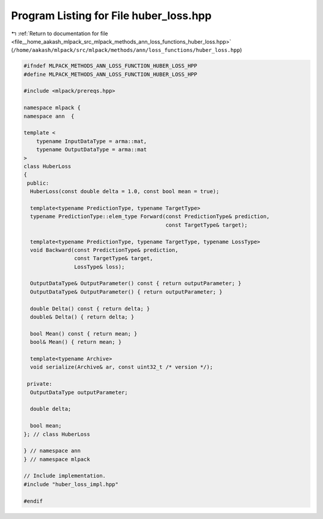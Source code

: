 
.. _program_listing_file__home_aakash_mlpack_src_mlpack_methods_ann_loss_functions_huber_loss.hpp:

Program Listing for File huber_loss.hpp
=======================================

|exhale_lsh| :ref:`Return to documentation for file <file__home_aakash_mlpack_src_mlpack_methods_ann_loss_functions_huber_loss.hpp>` (``/home/aakash/mlpack/src/mlpack/methods/ann/loss_functions/huber_loss.hpp``)

.. |exhale_lsh| unicode:: U+021B0 .. UPWARDS ARROW WITH TIP LEFTWARDS

.. code-block:: cpp

   
   #ifndef MLPACK_METHODS_ANN_LOSS_FUNCTION_HUBER_LOSS_HPP
   #define MLPACK_METHODS_ANN_LOSS_FUNCTION_HUBER_LOSS_HPP
   
   #include <mlpack/prereqs.hpp>
   
   namespace mlpack {
   namespace ann  {
   
   template <
       typename InputDataType = arma::mat,
       typename OutputDataType = arma::mat
   >
   class HuberLoss
   {
    public:
     HuberLoss(const double delta = 1.0, const bool mean = true);
   
     template<typename PredictionType, typename TargetType>
     typename PredictionType::elem_type Forward(const PredictionType& prediction,
                                                const TargetType& target);
   
     template<typename PredictionType, typename TargetType, typename LossType>
     void Backward(const PredictionType& prediction,
                   const TargetType& target,
                   LossType& loss);
   
     OutputDataType& OutputParameter() const { return outputParameter; }
     OutputDataType& OutputParameter() { return outputParameter; }
   
     double Delta() const { return delta; }
     double& Delta() { return delta; }
   
     bool Mean() const { return mean; }
     bool& Mean() { return mean; }
   
     template<typename Archive>
     void serialize(Archive& ar, const uint32_t /* version */);
   
    private:
     OutputDataType outputParameter;
   
     double delta;
   
     bool mean;
   }; // class HuberLoss
   
   } // namespace ann
   } // namespace mlpack
   
   // Include implementation.
   #include "huber_loss_impl.hpp"
   
   #endif
